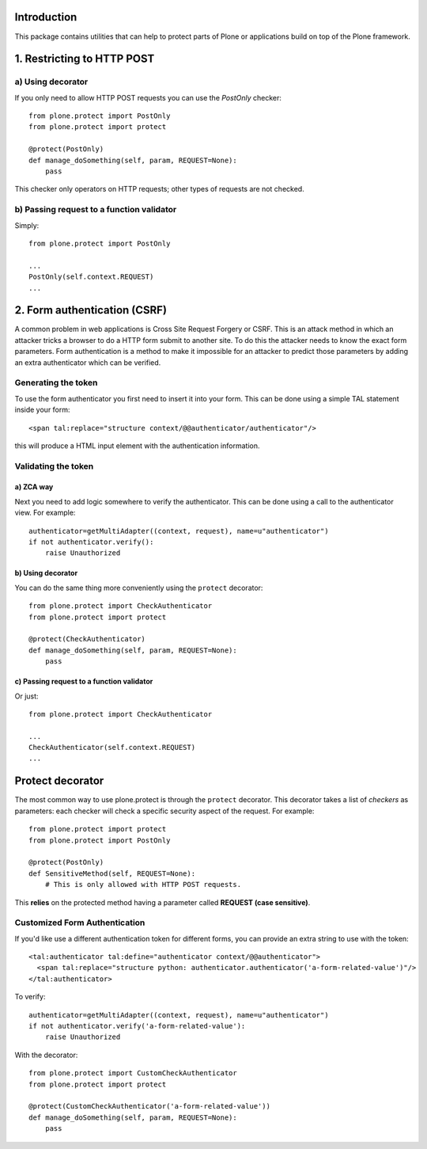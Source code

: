 Introduction
============

This package contains utilities that can help to protect parts of Plone
or applications build on top of the Plone framework.


1. Restricting to HTTP POST
===========================

a) Using decorator
------------------

If you only need to allow HTTP POST requests you can use the *PostOnly*
checker::

  from plone.protect import PostOnly
  from plone.protect import protect

  @protect(PostOnly)
  def manage_doSomething(self, param, REQUEST=None):
      pass

This checker only operators on HTTP requests; other types of requests
are not checked.

b) Passing request to a function validator
------------------------------------------

Simply::

    from plone.protect import PostOnly

    ...
    PostOnly(self.context.REQUEST)
    ...

2. Form authentication (CSRF)
=============================

A common problem in web applications is Cross Site Request Forgery or CSRF.
This is an attack method in which an attacker tricks a browser to do a HTTP
form submit to another site. To do this the attacker needs to know the exact
form parameters. Form authentication is a method to make it impossible for an
attacker to predict those parameters by adding an extra authenticator which
can be verified.

Generating the token
--------------------

To use the form authenticator you first need to insert it into your form.
This can be done using a simple TAL statement inside your form::

  <span tal:replace="structure context/@@authenticator/authenticator"/>

this will produce a HTML input element with the authentication information.

Validating the token
--------------------

a) ZCA way
**********

Next you need to add logic somewhere to verify the authenticator. This
can be done using a call to the authenticator view. For example::

   authenticator=getMultiAdapter((context, request), name=u"authenticator")
   if not authenticator.verify():
       raise Unauthorized

b) Using decorator
******************

You can do the same thing more conveniently using the ``protect`` decorator::

  from plone.protect import CheckAuthenticator
  from plone.protect import protect

  @protect(CheckAuthenticator)
  def manage_doSomething(self, param, REQUEST=None):
      pass

c) Passing request to a function validator
******************************************

Or just::

    from plone.protect import CheckAuthenticator

    ...
    CheckAuthenticator(self.context.REQUEST)
    ...

Protect decorator
=================

The most common way to use plone.protect is through the ``protect``
decorator. This decorator takes a list of *checkers* as parameters: each
checker will check a specific security aspect of the request. For example::

  from plone.protect import protect
  from plone.protect import PostOnly

  @protect(PostOnly)
  def SensitiveMethod(self, REQUEST=None):
      # This is only allowed with HTTP POST requests.

This **relies** on the protected method having a parameter called **REQUEST (case sensitive)**.

Customized Form Authentication
-------------------------------

If you'd like use a different authentication token for different forms,
you can provide an extra string to use with the token::

  <tal:authenticator tal:define="authenticator context/@@authenticator">
    <span tal:replace="structure python: authenticator.authenticator('a-form-related-value')"/>
  </tal:authenticator>

To verify::

  authenticator=getMultiAdapter((context, request), name=u"authenticator")
  if not authenticator.verify('a-form-related-value'):
      raise Unauthorized

With the decorator::
  
  from plone.protect import CustomCheckAuthenticator
  from plone.protect import protect

  @protect(CustomCheckAuthenticator('a-form-related-value'))
  def manage_doSomething(self, param, REQUEST=None):
      pass
